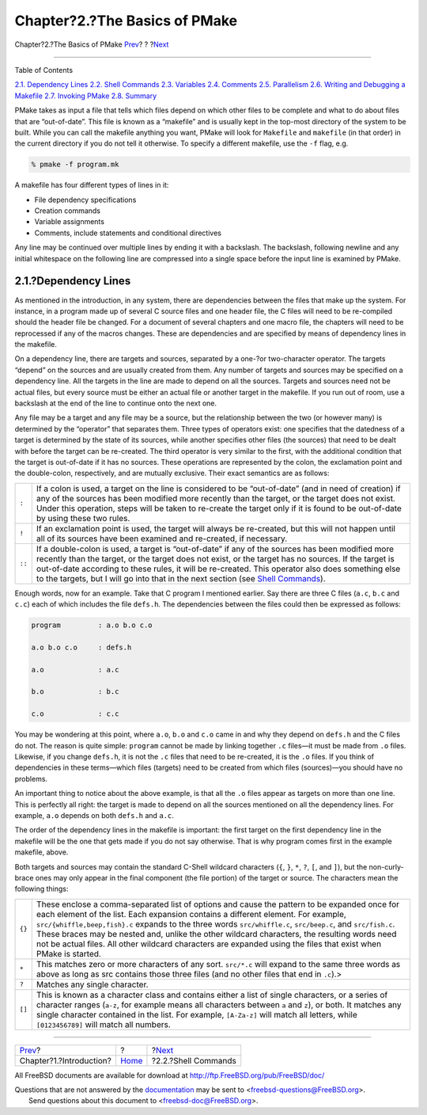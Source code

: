 ==============================
Chapter?2.?The Basics of PMake
==============================

.. raw:: html

   <div class="navheader">

Chapter?2.?The Basics of PMake
`Prev <intro.html>`__?
?
?\ `Next <shellcmds.html>`__

--------------

.. raw:: html

   </div>

.. raw:: html

   <div class="chapter">

.. raw:: html

   <div class="titlepage" xmlns="">

.. raw:: html

   <div>

.. raw:: html

   <div>

.. raw:: html

   </div>

.. raw:: html

   </div>

.. raw:: html

   </div>

.. raw:: html

   <div class="toc">

.. raw:: html

   <div class="toc-title">

Table of Contents

.. raw:: html

   </div>

`2.1. Dependency Lines <basics.html#deplines>`__
`2.2. Shell Commands <shellcmds.html>`__
`2.3. Variables <variables.html>`__
`2.4. Comments <comments.html>`__
`2.5. Parallelism <parellelism.html>`__
`2.6. Writing and Debugging a Makefile <writeanddebug.html>`__
`2.7. Invoking PMake <invoking.html>`__
`2.8. Summary <summary.html>`__

.. raw:: html

   </div>

PMake takes as input a file that tells which files depend on which other
files to be complete and what to do about files that are “out-of-date”.
This file is known as a “makefile” and is usually kept in the top-most
directory of the system to be built. While you can call the makefile
anything you want, PMake will look for ``Makefile`` and ``makefile`` (in
that order) in the current directory if you do not tell it otherwise. To
specify a different makefile, use the ``-f`` flag, e.g.

.. code:: screen

    % pmake -f program.mk

A makefile has four different types of lines in it:

.. raw:: html

   <div class="itemizedlist">

-  File dependency specifications

-  Creation commands

-  Variable assignments

-  Comments, include statements and conditional directives

.. raw:: html

   </div>

Any line may be continued over multiple lines by ending it with a
backslash. The backslash, following newline and any initial whitespace
on the following line are compressed into a single space before the
input line is examined by PMake.

.. raw:: html

   <div class="section">

.. raw:: html

   <div class="titlepage" xmlns="">

.. raw:: html

   <div>

.. raw:: html

   <div>

2.1.?Dependency Lines
---------------------

.. raw:: html

   </div>

.. raw:: html

   </div>

.. raw:: html

   </div>

As mentioned in the introduction, in any system, there are dependencies
between the files that make up the system. For instance, in a program
made up of several C source files and one header file, the C files will
need to be re-compiled should the header file be changed. For a document
of several chapters and one macro file, the chapters will need to be
reprocessed if any of the macros changes. These are dependencies and are
specified by means of dependency lines in the makefile.

On a dependency line, there are targets and sources, separated by a
one-?or two-character operator. The targets “depend” on the sources and
are usually created from them. Any number of targets and sources may be
specified on a dependency line. All the targets in the line are made to
depend on all the sources. Targets and sources need not be actual files,
but every source must be either an actual file or another target in the
makefile. If you run out of room, use a backslash at the end of the line
to continue onto the next one.

Any file may be a target and any file may be a source, but the
relationship between the two (or however many) is determined by the
“operator” that separates them. Three types of operators exist: one
specifies that the datedness of a target is determined by the state of
its sources, while another specifies other files (the sources) that need
to be dealt with before the target can be re-created. The third operator
is very similar to the first, with the additional condition that the
target is out-of-date if it has no sources. These operations are
represented by the colon, the exclamation point and the double-colon,
respectively, and are mutually exclusive. Their exact semantics are as
follows:

.. raw:: html

   <div class="informaltable">

+----------+-----------------------------------------------------------------------------------------------------------------------------------------------------------------------------------------------------------------------------------------------------------------------------------------------------------------------------------------------------------------------------------------------------------------------+
| ``:``    | If a colon is used, a target on the line is considered to be “out-of-date” (and in need of creation) if any of the sources has been modified more recently than the target, or the target does not exist. Under this operation, steps will be taken to re-create the target only if it is found to be out-of-date by using these two rules.                                                                           |
+----------+-----------------------------------------------------------------------------------------------------------------------------------------------------------------------------------------------------------------------------------------------------------------------------------------------------------------------------------------------------------------------------------------------------------------------+
| ``!``    | If an exclamation point is used, the target will always be re-created, but this will not happen until all of its sources have been examined and re-created, if necessary.                                                                                                                                                                                                                                             |
+----------+-----------------------------------------------------------------------------------------------------------------------------------------------------------------------------------------------------------------------------------------------------------------------------------------------------------------------------------------------------------------------------------------------------------------------+
| ``::``   | If a double-colon is used, a target is “out-of-date” if any of the sources has been modified more recently than the target, or the target does not exist, or the target has no sources. If the target is out-of-date according to these rules, it will be re-created. This operator also does something else to the targets, but I will go into that in the next section (see `Shell Commands <shellcmds.html>`__).   |
+----------+-----------------------------------------------------------------------------------------------------------------------------------------------------------------------------------------------------------------------------------------------------------------------------------------------------------------------------------------------------------------------------------------------------------------------+

.. raw:: html

   </div>

Enough words, now for an example. Take that C program I mentioned
earlier. Say there are three C files (``a.c``, ``b.c`` and ``c.c``) each
of which includes the file ``defs.h``. The dependencies between the
files could then be expressed as follows:

.. code:: programlisting

    program         : a.o b.o c.o

    a.o b.o c.o     : defs.h

    a.o             : a.c

    b.o             : b.c

    c.o             : c.c

You may be wondering at this point, where ``a.o``, ``b.o`` and ``c.o``
came in and why they depend on ``defs.h`` and the C files do not. The
reason is quite simple: ``program`` cannot be made by linking together
``.c`` files—it must be made from ``.o`` files. Likewise, if you change
``defs.h``, it is not the ``.c`` files that need to be re-created, it is
the ``.o`` files. If you think of dependencies in these terms—which
files (targets) need to be created from which files (sources)—you should
have no problems.

An important thing to notice about the above example, is that all the
``.o`` files appear as targets on more than one line. This is perfectly
all right: the target is made to depend on all the sources mentioned on
all the dependency lines. For example, ``a.o`` depends on both
``defs.h`` and ``a.c``.

The order of the dependency lines in the makefile is important: the
first target on the first dependency line in the makefile will be the
one that gets made if you do not say otherwise. That is why program
comes first in the example makefile, above.

Both targets and sources may contain the standard C-Shell wildcard
characters (``{``, ``}``, ``*``, ``?``, ``[``, and ``]``), but the
non-curly-brace ones may only appear in the final component (the file
portion) of the target or source. The characters mean the following
things:

.. raw:: html

   <div class="informaltable">

+----------+----------------------------------------------------------------------------------------------------------------------------------------------------------------------------------------------------------------------------------------------------------------------------------------------------------------------------------------------------------------------------------------------------------------------------------------------------------------------------------------------------------------------+
| ``{}``   | These enclose a comma-separated list of options and cause the pattern to be expanded once for each element of the list. Each expansion contains a different element. For example, ``src/{whiffle,beep,fish}.c`` expands to the three words ``src/whiffle.c``, ``src/beep.c``, and ``src/fish.c``. These braces may be nested and, unlike the other wildcard characters, the resulting words need not be actual files. All other wildcard characters are expanded using the files that exist when PMake is started.   |
+----------+----------------------------------------------------------------------------------------------------------------------------------------------------------------------------------------------------------------------------------------------------------------------------------------------------------------------------------------------------------------------------------------------------------------------------------------------------------------------------------------------------------------------+
| ``*``    | This matches zero or more characters of any sort. ``src/*.c`` will expand to the same three words as above as long as src contains those three files (and no other files that end in ``.c``).>                                                                                                                                                                                                                                                                                                                       |
+----------+----------------------------------------------------------------------------------------------------------------------------------------------------------------------------------------------------------------------------------------------------------------------------------------------------------------------------------------------------------------------------------------------------------------------------------------------------------------------------------------------------------------------+
| ``?``    | Matches any single character.                                                                                                                                                                                                                                                                                                                                                                                                                                                                                        |
+----------+----------------------------------------------------------------------------------------------------------------------------------------------------------------------------------------------------------------------------------------------------------------------------------------------------------------------------------------------------------------------------------------------------------------------------------------------------------------------------------------------------------------------+
| ``[]``   | This is known as a character class and contains either a list of single characters, or a series of character ranges (``a-z``, for example means all characters between ``a`` and ``z``), or both. It matches any single character contained in the list. For example, ``[A-Za-z]`` will match all letters, while ``[0123456789]`` will match all numbers.                                                                                                                                                            |
+----------+----------------------------------------------------------------------------------------------------------------------------------------------------------------------------------------------------------------------------------------------------------------------------------------------------------------------------------------------------------------------------------------------------------------------------------------------------------------------------------------------------------------------+

.. raw:: html

   </div>

.. raw:: html

   </div>

.. raw:: html

   </div>

.. raw:: html

   <div class="navfooter">

--------------

+----------------------------+-------------------------+--------------------------------+
| `Prev <intro.html>`__?     | ?                       | ?\ `Next <shellcmds.html>`__   |
+----------------------------+-------------------------+--------------------------------+
| Chapter?1.?Introduction?   | `Home <index.html>`__   | ?2.2.?Shell Commands           |
+----------------------------+-------------------------+--------------------------------+

.. raw:: html

   </div>

All FreeBSD documents are available for download at
http://ftp.FreeBSD.org/pub/FreeBSD/doc/

| Questions that are not answered by the
  `documentation <http://www.FreeBSD.org/docs.html>`__ may be sent to
  <freebsd-questions@FreeBSD.org\ >.
|  Send questions about this document to <freebsd-doc@FreeBSD.org\ >.
